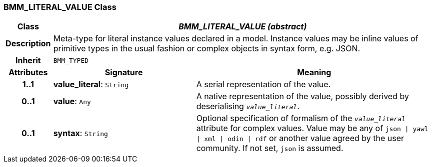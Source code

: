 === BMM_LITERAL_VALUE Class

[cols="^1,3,5"]
|===
h|*Class*
2+^h|*_BMM_LITERAL_VALUE (abstract)_*

h|*Description*
2+a|Meta-type for literal instance values declared in a model. Instance values may be inline values of primitive types in the usual fashion or complex objects in syntax form, e.g. JSON.

h|*Inherit*
2+|`BMM_TYPED`

h|*Attributes*
^h|*Signature*
^h|*Meaning*

h|*1..1*
|*value_literal*: `String`
a|A serial representation of the value.

h|*0..1*
|*value*: `Any`
a|A native representation of the value, possibly derived by deserialising `_value_literal_`.

h|*0..1*
|*syntax*: `String`
a|Optional specification of formalism of the `_value_literal_` attribute for complex values. Value may be any of `json &#124; yawl &#124; xml &#124; odin &#124; rdf` or another value agreed by the user community. If not set, `json` is assumed.
|===
